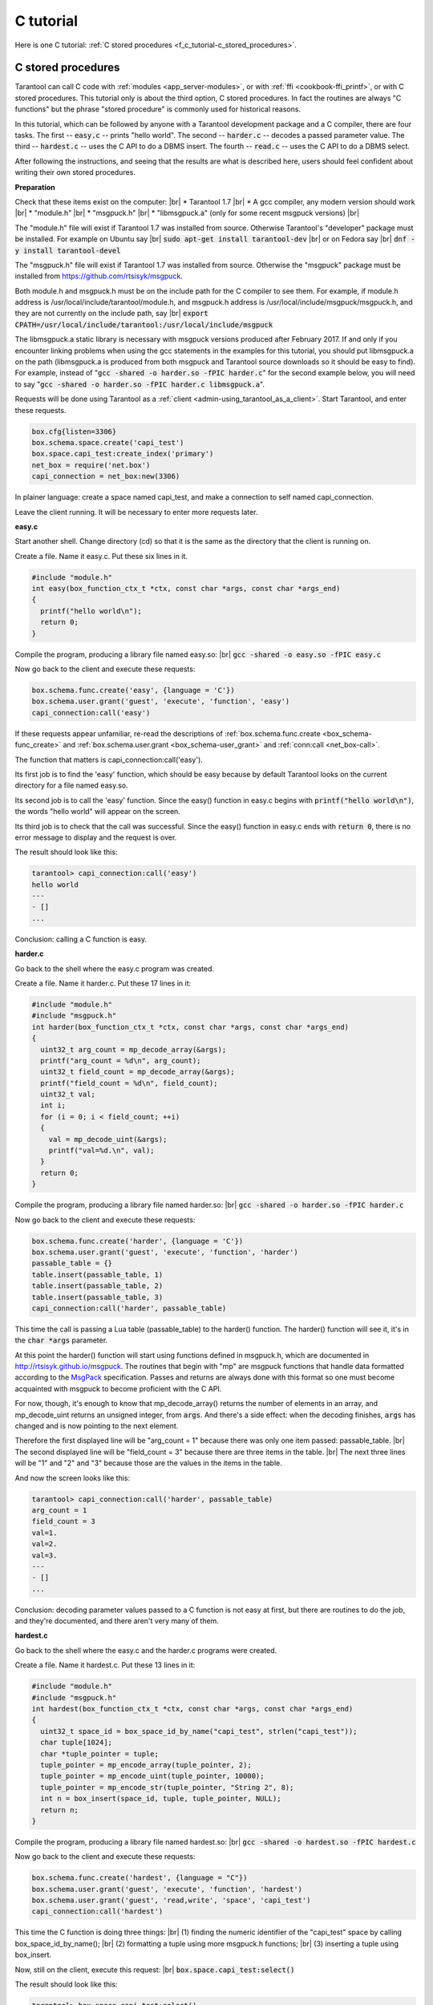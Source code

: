 ================================================================================
C tutorial
================================================================================

Here is one C tutorial:
:ref:`C stored procedures <f_c_tutorial-c_stored_procedures>`.

.. _f_c_tutorial-c_stored_procedures:

--------------------------------------------------------------------------------
C stored procedures
--------------------------------------------------------------------------------

Tarantool can call C code with :ref:`modules <app_server-modules>`,
or with :ref:`ffi <cookbook-ffi_printf>`,
or with C stored procedures.
This tutorial only is about the third option, C stored procedures.
In fact the routines are always "C functions" but the phrase
"stored procedure" is commonly used for historical reasons.

In this tutorial, which can be followed by anyone with a Tarantool
development package and a C compiler, there are four tasks.
The first -- :code:`easy.c` -- prints "hello world".
The second -- :code:`harder.c` -- decodes a passed parameter value.
The third -- :code:`hardest.c` -- uses the C API to do a DBMS insert.
The fourth -- :code:`read.c` -- uses the C API to do a DBMS select.

After following the instructions, and seeing that the results
are what is described here, users should feel confident about
writing their own stored procedures.

**Preparation**

Check that these items exist on the computer: |br|
* Tarantool 1.7 |br|
* A gcc compiler, any modern version should work |br|
* "module.h" |br|
* "msgpuck.h" |br|
* "libmsgpuck.a" (only for some recent msgpuck versions) |br|

The "module.h" file will exist if Tarantool 1.7 was installed from source.
Otherwise Tarantool's "developer" package must be installed.
For example on Ubuntu say |br|
:code:`sudo apt-get install tarantool-dev` |br|
or on Fedora say |br|
:code:`dnf -y install tarantool-devel`

The "msgpuck.h" file will exist if Tarantool 1.7 was installed from source.
Otherwise the "msgpuck" package must be installed from
`https://github.com/rtsisyk/msgpuck <https://github.com/rtsisyk/msgpuck>`_.

Both module.h and msgpuck.h must be on the include path for the C compiler to see them.
For example, if module.h address is /usr/local/include/tarantool/module.h,
and msgpuck.h address is /usr/local/include/msgpuck/msgpuck.h,
and they are not currently on the include path, say |br|
:code:`export CPATH=/usr/local/include/tarantool:/usr/local/include/msgpuck`

The libmsgpuck.a static library is necessary with msgpuck versions
produced after February 2017. If and only if you encounter linking
problems when using the gcc statements in the examples for this tutorial, you should
put libmsgpuck.a on the path (libmsgpuck.a is produced from both msgpuck
and Tarantool source downloads so it should be easy to find). For
example, instead of ":code:`gcc -shared -o harder.so -fPIC harder.c`"
for the second example below, you will need to say
":code:`gcc -shared -o harder.so -fPIC harder.c libmsgpuck.a`".

Requests will be done using Tarantool as a
:ref:`client <admin-using_tarantool_as_a_client>`.
Start Tarantool, and enter these requests.

.. code-block:: none

    box.cfg{listen=3306}
    box.schema.space.create('capi_test')
    box.space.capi_test:create_index('primary')
    net_box = require('net.box')
    capi_connection = net_box:new(3306)

In plainer language: create a space named capi_test,
and make a connection to self named capi_connection.

Leave the client running. It will be necessary to enter more requests later.

**easy.c**

Start another shell. Change directory (cd) so that it is
the same as the directory that the client is running on.

Create a file. Name it easy.c. Put these six lines in it.

.. code-block:: none

    #include "module.h"
    int easy(box_function_ctx_t *ctx, const char *args, const char *args_end)
    {
      printf("hello world\n");
      return 0;
    }

Compile the program, producing a library file named easy.so: |br|
:code:`gcc -shared -o easy.so -fPIC easy.c`

Now go back to the client and execute these requests:

.. code-block:: none

    box.schema.func.create('easy', {language = 'C'})
    box.schema.user.grant('guest', 'execute', 'function', 'easy')
    capi_connection:call('easy')

If these requests appear unfamiliar,
re-read the descriptions of
:ref:`box.schema.func.create <box_schema-func_create>`
and :ref:`box.schema.user.grant <box_schema-user_grant>`
and :ref:`conn:call <net_box-call>`.

The function that matters is capi_connection:call('easy').

Its first job is to find the 'easy' function, which should
be easy because by default Tarantool looks on the current
directory for a file named easy.so.

Its second job is to call the 'easy' function.
Since the easy() function in easy.c begins with :code:`printf("hello world\n")`,
the words "hello world" will appear on the screen.

Its third job is to check that the call was successful.
Since the easy() function in easy.c ends with :code:`return 0`,
there is no error message to display and the request is over.

The result should look like this:

.. code-block:: none

    tarantool> capi_connection:call('easy')
    hello world
    ---
    - []
    ...

Conclusion: calling a C function is easy.

**harder.c**

Go back to the shell where the easy.c program was created.

Create a file. Name it harder.c. Put these 17 lines in it:

.. code-block:: none

    #include "module.h"
    #include "msgpuck.h"
    int harder(box_function_ctx_t *ctx, const char *args, const char *args_end)
    {
      uint32_t arg_count = mp_decode_array(&args);
      printf("arg_count = %d\n", arg_count);
      uint32_t field_count = mp_decode_array(&args);
      printf("field_count = %d\n", field_count);
      uint32_t val;
      int i;
      for (i = 0; i < field_count; ++i)
      {
        val = mp_decode_uint(&args);
        printf("val=%d.\n", val);
      }
      return 0;
    }

Compile the program, producing a library file named harder.so: |br|
:code:`gcc -shared -o harder.so -fPIC harder.c`

Now go back to the client and execute these requests:

.. code-block:: none

    box.schema.func.create('harder', {language = 'C'})
    box.schema.user.grant('guest', 'execute', 'function', 'harder')
    passable_table = {}
    table.insert(passable_table, 1)
    table.insert(passable_table, 2)
    table.insert(passable_table, 3)
    capi_connection:call('harder', passable_table)

This time the call is passing a Lua table (passable_table)
to the harder() function. The harder() function will see it,
it's in the :code:`char *args` parameter.

At this point the harder() function will start using functions
defined in msgpuck.h, which are documented in
`http://rtsisyk.github.io/msgpuck <http://rtsisyk.github.io/msgpuck>`_.
The routines that begin with "mp" are msgpuck functions that
handle data formatted according to the MsgPack_ specification.
Passes and returns are always done with this format so
one must become acquainted with msgpuck
to become proficient with the C API.

For now, though, it's enough to know that mp_decode_array()
returns the number of elements in an array, and mp_decode_uint
returns an unsigned integer, from :code:`args`. And there's a side
effect: when the decoding finishes, :code:`args` has changed
and is now pointing to the next element.

Therefore the first displayed line will be "arg_count = 1"
because there was only one item passed: passable_table. |br|
The second displayed line will be "field_count = 3"
because there are three items in the table. |br|
The next three lines will be "1" and "2" and "3"
because those are the values in the items in the table.

And now the screen looks like this:

.. code-block:: none

    tarantool> capi_connection:call('harder', passable_table)
    arg_count = 1
    field_count = 3
    val=1.
    val=2.
    val=3.
    ---
    - []
    ...

Conclusion: decoding parameter values passed to a
C function is not easy at first, but there are routines
to do the job, and they're documented, and there aren't
very many of them.

**hardest.c**

Go back to the shell where the easy.c
and the harder.c programs were created.

Create a file. Name it hardest.c. Put these 13 lines in it:

.. code-block:: none

    #include "module.h"
    #include "msgpuck.h"
    int hardest(box_function_ctx_t *ctx, const char *args, const char *args_end)
    {
      uint32_t space_id = box_space_id_by_name("capi_test", strlen("capi_test"));
      char tuple[1024];
      char *tuple_pointer = tuple;
      tuple_pointer = mp_encode_array(tuple_pointer, 2);
      tuple_pointer = mp_encode_uint(tuple_pointer, 10000);
      tuple_pointer = mp_encode_str(tuple_pointer, "String 2", 8);
      int n = box_insert(space_id, tuple, tuple_pointer, NULL);
      return n;
    }

Compile the program, producing a library file named hardest.so: |br|
:code:`gcc -shared -o hardest.so -fPIC hardest.c`

Now go back to the client and execute these requests:

.. code-block:: none

    box.schema.func.create('hardest', {language = "C"})
    box.schema.user.grant('guest', 'execute', 'function', 'hardest')
    box.schema.user.grant('guest', 'read,write', 'space', 'capi_test')
    capi_connection:call('hardest')

This time the C function is doing three things: |br|
(1) finding the numeric identifier of the "capi_test" space
by calling box_space_id_by_name(); |br|
(2) formatting a tuple using more msgpuck.h functions; |br|
(3) inserting a tuple using box_insert.

Now, still on the client, execute this request: |br|
:code:`box.space.capi_test:select()`

The result should look like this:

.. code-block:: none

    tarantool> box.space.capi_test:select()
    ---
    - - [10000, 'String 2']
    ...

This proves that the hardest() function succeeded, but
where did box_space_id_by_name() and box_insert() come from?
Answer: the C API. The whole C API is documented :ref:`here <index-c_api_reference>`.
The function box_space_id_by_name() is documented :ref:`here <box-box_space_id_by_name>`.
The function box_insert() is documented :ref:`here <box-box_insert>`.

.. _f_c_tutorial-read:

**read.c**

Go back to the shell where the easy.c
and the harder.c and the hardest.c programs were created.

Create a file. Name it read.c. Put these 43 lines in it:

.. code-block:: none

    #include "module.h"
    #include <msgpuck.h>
    int read(box_function_ctx_t *ctx, const char *args, const char *args_end)
    {
      char tuple_buf[1024];      /* where the raw MsgPack tuple will be stored */
      uint32_t space_id = box_space_id_by_name("capi_test", strlen("capi_test"));
      uint32_t index_id = 0;     /* The number of the space's first index */
      uint32_t key = 10000;      /* The key value that box_insert() used */
      mp_encode_array(tuple_buf, 0); /* clear */
      box_tuple_format_t *fmt = box_tuple_format_default();
      box_tuple_t *tuple = box_tuple_new(fmt, tuple_buf, tuple_buf+512);
      assert(tuple != NULL);
      char key_buf[16];          /* Pass key_buf = encoded key = 1000 */
      char *key_end = key_buf;
      key_end = mp_encode_array(key_end, 1);
      key_end = mp_encode_uint(key_end, key);
      assert(key_end < key_buf + sizeof(key_buf));
      /* Get the tuple. There's no box_select() but there's this. */
      int r = box_index_get(space_id, index_id, key_buf, key_end, &tuple);
      assert(r == 0);
      assert(tuple != NULL);
      /* Get each field of the tuple + display what you get. */
      int field_no;             /* The first field number is 0. */
      for (field_no = 0; field_no < 2; ++field_no)
      {
        const char *field = box_tuple_field(tuple, field_no);
        assert(field != NULL);
        assert(mp_typeof(*field) == MP_STR || mp_typeof(*field) == MP_UINT);
        if (mp_typeof(*field) == MP_UINT)
        {
          uint32_t uint_value = mp_decode_uint(&field);
          printf("uint value=%u.\n", uint_value);
        }
        else /* if (mp_typeof(*field) == MP_STR) */
        {
          const char *str_value;
          uint32_t str_value_length;
          str_value = mp_decode_str(&field, &str_value_length);
          printf("string value=%.*s.\n", str_value_length, str_value);
        }
      }
      return 0;
    }

Compile the program, producing a library file named read.so: |br|
:code:`gcc -shared -o read.so -fPIC read.c`

Now go back to the client and execute these requests:

.. code-block:: none

    box.schema.func.create('read', {language = "C"})
    box.schema.user.grant('guest', 'execute', 'function', 'read')
    box.schema.user.grant('guest', 'read,write', 'space', 'capi_test')
    capi_connection:call('read')

This time the C function is doing four things: |br|
(1) once again, finding the numeric identifier of the "capi_test" space
by calling box_space_id_by_name(); |br|
(2) formatting a search key = 10000 using more msgpuck.h functions; |br|
(3) getting a tuple using box_index_get' |br|
(4) going through the tuple's fields with box_tuple_get() and then
decoding each field depending  on its type. In this case, since
what we are getting is the tuple that we inserted with hardest.c,
we know in advance that the type is either MP_UINT or MP_STR;
however, it's very common to have a case statement here with one
option for each possible type.

The result of capi_connection:call('read') should look like this:

.. code-block:: none

    tarantool> capi_connection:call('read')
    uint value=10000.
    string value=String 2.
    ---
    - []
    ...

This proves that the read() function succeeded.
Once again the important functions that start with `box` came from the C API.
The function box_index_get() is documented :ref:`here <c_api-box_index-box_index_get>`.
The function box_tuple_field() is documented :ref:`here <c_api-tuple-box_tuple_field>`.

Conclusion: the long description of the whole C API is
there for a good reason.
All of the functions in it can be called from C functions
which are called from Lua.
So C "stored procedures" have full access to the database.


**Cleaning up**

Get rid of each of the function tuples with :ref:`box.schema.func.drop <box_schema-func_drop>`,
and get rid of the capi_test space with :ref:`box.schema.capi_test:drop() <box_space-drop>`,
and remove the .c and .so files that were created for this
tutorial.

**An example in the test suite**

Download the source code of Tarantool. Look in a subdirectory
:code:`test/box`. Notice that there is a file named
:code:`tuple_bench.test.lua` and another file named
:code:`tuple_bench.c`. Examine the Lua file and observe
that it is calling a function in the C file, using the
same techniques that this tutorial has shown.

Conclusion: parts of the standard test suite
use C stored procedures, and they must work,
because releases don't happen if Tarantool doesn't pass the tests.

.. _MsgPack: http://msgpack.org/

